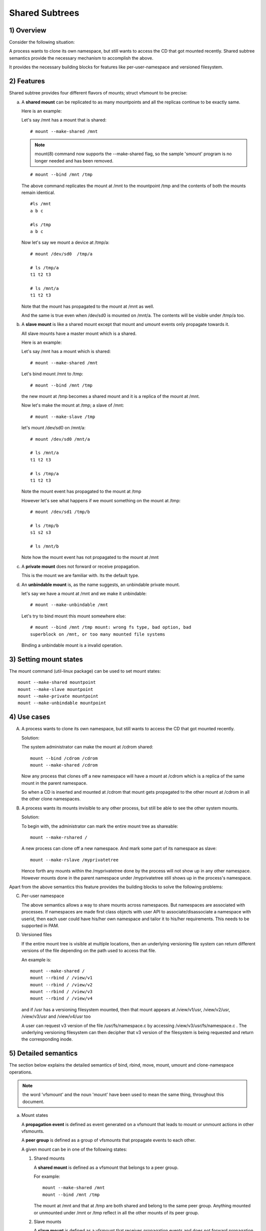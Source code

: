 .. SPDX-License-Identifier: GPL-2.0

===============
Shared Subtrees
===============

.. Contents:
	1) Overview
	2) Features
	3) Setting mount states
	4) Use-case
	5) Detailed semantics
	6) Quiz
	7) FAQ
	8) Implementation


1) Overview
-----------

Consider the following situation:

A process wants to clone its own namespace, but still wants to access the CD
that got mounted recently.  Shared subtree semantics provide the necessary
mechanism to accomplish the above.

It provides the necessary building blocks for features like per-user-namespace
and versioned filesystem.

2) Features
-----------

Shared subtree provides four different flavors of mounts; struct vfsmount to be
precise:


a) A **shared mount** can be replicated to as many mountpoints and all the
   replicas continue to be exactly same.

   Here is an example:

   Let's say /mnt has a mount that is shared::

     # mount --make-shared /mnt

   .. note::
      mount(8) command now supports the --make-shared flag,
      so the sample 'smount' program is no longer needed and has been
      removed.

   ::

     # mount --bind /mnt /tmp

   The above command replicates the mount at /mnt to the mountpoint /tmp
   and the contents of both the mounts remain identical.

   ::

     #ls /mnt
     a b c

     #ls /tmp
     a b c

   Now let's say we mount a device at /tmp/a::

     # mount /dev/sd0  /tmp/a

     # ls /tmp/a
     t1 t2 t3

     # ls /mnt/a
     t1 t2 t3

   Note that the mount has propagated to the mount at /mnt as well.

   And the same is true even when /dev/sd0 is mounted on /mnt/a. The
   contents will be visible under /tmp/a too.


b) A **slave mount** is like a shared mount except that mount and umount events
   only propagate towards it.

   All slave mounts have a master mount which is a shared.

   Here is an example:

   Let's say /mnt has a mount which is shared::

     # mount --make-shared /mnt

   Let's bind mount /mnt to /tmp::

     # mount --bind /mnt /tmp

   the new mount at /tmp becomes a shared mount and it is a replica of
   the mount at /mnt.

   Now let's make the mount at /tmp; a slave of /mnt::

     # mount --make-slave /tmp

   let's mount /dev/sd0 on /mnt/a::

     # mount /dev/sd0 /mnt/a

     # ls /mnt/a
     t1 t2 t3

     # ls /tmp/a
     t1 t2 t3

   Note the mount event has propagated to the mount at /tmp

   However let's see what happens if we mount something on the mount at
   /tmp::

     # mount /dev/sd1 /tmp/b

     # ls /tmp/b
     s1 s2 s3

     # ls /mnt/b

   Note how the mount event has not propagated to the mount at
   /mnt


c) A **private mount** does not forward or receive propagation.

   This is the mount we are familiar with. Its the default type.


d) An **unbindable mount** is, as the name suggests, an unbindable private
   mount.

   let's say we have a mount at /mnt and we make it unbindable::

     # mount --make-unbindable /mnt

   Let's try to bind mount this mount somewhere else::

     # mount --bind /mnt /tmp mount: wrong fs type, bad option, bad
     superblock on /mnt, or too many mounted file systems

   Binding a unbindable mount is a invalid operation.


3) Setting mount states
-----------------------

The mount command (util-linux package) can be used to set mount
states::

    mount --make-shared mountpoint
    mount --make-slave mountpoint
    mount --make-private mountpoint
    mount --make-unbindable mountpoint


4) Use cases
------------

A) A process wants to clone its own namespace, but still wants to
   access the CD that got mounted recently.

   Solution:

   The system administrator can make the mount at /cdrom shared::

     mount --bind /cdrom /cdrom
     mount --make-shared /cdrom

   Now any process that clones off a new namespace will have a
   mount at /cdrom which is a replica of the same mount in the
   parent namespace.

   So when a CD is inserted and mounted at /cdrom that mount gets
   propagated to the other mount at /cdrom in all the other clone
   namespaces.

B) A process wants its mounts invisible to any other process, but
   still be able to see the other system mounts.

   Solution:

   To begin with, the administrator can mark the entire mount tree
   as shareable::

     mount --make-rshared /

   A new process can clone off a new namespace. And mark some part
   of its namespace as slave::

     mount --make-rslave /myprivatetree

   Hence forth any mounts within the /myprivatetree done by the
   process will not show up in any other namespace. However mounts
   done in the parent namespace under /myprivatetree still shows
   up in the process's namespace.


Apart from the above semantics this feature provides the
building blocks to solve the following problems:

C)  Per-user namespace

    The above semantics allows a way to share mounts across
    namespaces.  But namespaces are associated with processes. If
    namespaces are made first class objects with user API to
    associate/disassociate a namespace with userid, then each user
    could have his/her own namespace and tailor it to his/her
    requirements. This needs to be supported in PAM.

D)  Versioned files

    If the entire mount tree is visible at multiple locations, then
    an underlying versioning file system can return different
    versions of the file depending on the path used to access that
    file.

    An example is::

       mount --make-shared /
       mount --rbind / /view/v1
       mount --rbind / /view/v2
       mount --rbind / /view/v3
       mount --rbind / /view/v4

    and if /usr has a versioning filesystem mounted, then that
    mount appears at /view/v1/usr, /view/v2/usr, /view/v3/usr and
    /view/v4/usr too

    A user can request v3 version of the file /usr/fs/namespace.c
    by accessing /view/v3/usr/fs/namespace.c . The underlying
    versioning filesystem can then decipher that v3 version of the
    filesystem is being requested and return the corresponding
    inode.

5) Detailed semantics
---------------------
The section below explains the detailed semantics of
bind, rbind, move, mount, umount and clone-namespace operations.

.. Note::
   the word 'vfsmount' and the noun 'mount' have been used
   to mean the same thing, throughout this document.

a) Mount states

   A **propagation event** is defined as event generated on a vfsmount
   that leads to mount or unmount actions in other vfsmounts.

   A **peer group** is defined as a group of vfsmounts that propagate
   events to each other.

   A given mount can be in one of the following states:

   (1) Shared mounts

       A **shared mount** is defined as a vfsmount that belongs to a
       peer group.

       For example::

         mount --make-shared /mnt
         mount --bind /mnt /tmp

       The mount at /mnt and that at /tmp are both shared and belong
       to the same peer group. Anything mounted or unmounted under
       /mnt or /tmp reflect in all the other mounts of its peer
       group.


   (2) Slave mounts

       A **slave mount** is defined as a vfsmount that receives
       propagation events and does not forward propagation events.

       A slave mount as the name implies has a master mount from which
       mount/unmount events are received. Events do not propagate from
       the slave mount to the master.  Only a shared mount can be made
       a slave by executing the following command::

         mount --make-slave mount

       A shared mount that is made as a slave is no more shared unless
       modified to become shared.

   (3) Shared and Slave

       A vfsmount can be both **shared** as well as **slave**.  This state
       indicates that the mount is a slave of some vfsmount, and
       has its own peer group too.  This vfsmount receives propagation
       events from its master vfsmount, and also forwards propagation
       events to its 'peer group' and to its slave vfsmounts.

       Strictly speaking, the vfsmount is shared having its own
       peer group, and this peer-group is a slave of some other
       peer group.

       Only a slave vfsmount can be made as 'shared and slave' by
       either executing the following command::

         mount --make-shared mount

       or by moving the slave vfsmount under a shared vfsmount.

   (4) Private mount

       A **private mount** is defined as vfsmount that does not
       receive or forward any propagation events.

   (5) Unbindable mount

       A **unbindable mount** is defined as vfsmount that does not
       receive or forward any propagation events and cannot
       be bind mounted.


       State diagram:

       The state diagram below explains the state transition of a mount,
       in response to various commands::

            -----------------------------------------------------------------------
            |             |make-shared |  make-slave  | make-private |make-unbindab|
            --------------|------------|--------------|--------------|-------------|
            |shared       |shared      |*slave/private|   private    | unbindable  |
            |             |            |              |              |             |
            |-------------|------------|--------------|--------------|-------------|
            |slave        |shared      | **slave      |    private   | unbindable  |
            |             |and slave   |              |              |             |
            |-------------|------------|--------------|--------------|-------------|
            |shared       |shared      | slave        |    private   | unbindable  |
            |and slave    |and slave   |              |              |             |
            |-------------|------------|--------------|--------------|-------------|
            |private      |shared      |  **private   |    private   | unbindable  |
            |-------------|------------|--------------|--------------|-------------|
            |unbindable   |shared      |**unbindable  |    private   | unbindable  |
            ------------------------------------------------------------------------

            * if the shared mount is the only mount in its peer group, making it
            slave, makes it private automatically. Note that there is no master to
            which it can be slaved to.

            ** slaving a non-shared mount has no effect on the mount.

       Apart from the commands listed below, the 'move' operation also changes
       the state of a mount depending on type of the destination mount. Its
       explained in section 5d.

b) Bind semantics

   Consider the following command::

     mount --bind A/a  B/b

   where 'A' is the source mount, 'a' is the dentry in the mount 'A', 'B'
   is the destination mount and 'b' is the dentry in the destination mount.

   The outcome depends on the type of mount of 'A' and 'B'. The table
   below contains quick reference::

            --------------------------------------------------------------------------
            |         BIND MOUNT OPERATION                                           |
            |************************************************************************|
            |source(A)->| shared      |       private  |       slave    | unbindable |
            | dest(B)  |              |                |                |            |
            |   |      |              |                |                |            |
            |   v      |              |                |                |            |
            |************************************************************************|
            |  shared  | shared       |     shared     | shared & slave |  invalid   |
            |          |              |                |                |            |
            |non-shared| shared       |      private   |      slave     |  invalid   |
            **************************************************************************

   Details:

   1. 'A' is a shared mount and 'B' is a shared mount. A new mount 'C'
      which is clone of 'A', is created. Its root dentry is 'a' . 'C' is
      mounted on mount 'B' at dentry 'b'. Also new mount 'C1', 'C2', 'C3' ...
      are created and mounted at the dentry 'b' on all mounts where 'B'
      propagates to. A new propagation tree containing 'C1',..,'Cn' is
      created. This propagation tree is identical to the propagation tree of
      'B'.  And finally the peer-group of 'C' is merged with the peer group
      of 'A'.

   2. 'A' is a private mount and 'B' is a shared mount. A new mount 'C'
      which is clone of 'A', is created. Its root dentry is 'a'. 'C' is
      mounted on mount 'B' at dentry 'b'. Also new mount 'C1', 'C2', 'C3' ...
      are created and mounted at the dentry 'b' on all mounts where 'B'
      propagates to. A new propagation tree is set containing all new mounts
      'C', 'C1', .., 'Cn' with exactly the same configuration as the
      propagation tree for 'B'.

   3. 'A' is a slave mount of mount 'Z' and 'B' is a shared mount. A new
      mount 'C' which is clone of 'A', is created. Its root dentry is 'a' .
      'C' is mounted on mount 'B' at dentry 'b'. Also new mounts 'C1', 'C2',
      'C3' ... are created and mounted at the dentry 'b' on all mounts where
      'B' propagates to. A new propagation tree containing the new mounts
      'C','C1',..  'Cn' is created. This propagation tree is identical to the
      propagation tree for 'B'. And finally the mount 'C' and its peer group
      is made the slave of mount 'Z'.  In other words, mount 'C' is in the
      state 'slave and shared'.

   4. 'A' is a unbindable mount and 'B' is a shared mount. This is a
      invalid operation.

   5. 'A' is a private mount and 'B' is a non-shared(private or slave or
      unbindable) mount. A new mount 'C' which is clone of 'A', is created.
      Its root dentry is 'a'. 'C' is mounted on mount 'B' at dentry 'b'.

   6. 'A' is a shared mount and 'B' is a non-shared mount. A new mount 'C'
      which is a clone of 'A' is created. Its root dentry is 'a'. 'C' is
      mounted on mount 'B' at dentry 'b'.  'C' is made a member of the
      peer-group of 'A'.

   7. 'A' is a slave mount of mount 'Z' and 'B' is a non-shared mount. A
      new mount 'C' which is a clone of 'A' is created. Its root dentry is
      'a'.  'C' is mounted on mount 'B' at dentry 'b'. Also 'C' is set as a
      slave mount of 'Z'. In other words 'A' and 'C' are both slave mounts of
      'Z'.  All mount/unmount events on 'Z' propagates to 'A' and 'C'. But
      mount/unmount on 'A' do not propagate anywhere else. Similarly
      mount/unmount on 'C' do not propagate anywhere else.

   8. 'A' is a unbindable mount and 'B' is a non-shared mount. This is a
      invalid operation. A unbindable mount cannot be bind mounted.

c) Rbind semantics

   rbind is same as bind. Bind replicates the specified mount.  Rbind
   replicates all the mounts in the tree belonging to the specified mount.
   Rbind mount is bind mount applied to all the mounts in the tree.

   If the source tree that is rbind has some unbindable mounts,
   then the subtree under the unbindable mount is pruned in the new
   location.

   eg:

   let's say we have the following mount tree::

                A
              /   \
              B   C
             / \ / \
             D E F G

   Let's say all the mount except the mount C in the tree are
   of a type other than unbindable.

   If this tree is rbound to say Z

   We will have the following tree at the new location::

                Z
                |
                A'
               /
              B'                Note how the tree under C is pruned
             / \                in the new location.
            D' E'



d) Move semantics

   Consider the following command::

     mount --move A  B/b

   where 'A' is the source mount, 'B' is the destination mount and 'b' is
   the dentry in the destination mount.

   The outcome depends on the type of the mount of 'A' and 'B'. The table
   below is a quick reference::

            ---------------------------------------------------------------------------
            |                   MOVE MOUNT OPERATION                                 |
            |**************************************************************************
            | source(A)->| shared      |       private  |       slave    | unbindable |
            | dest(B)  |               |                |                |            |
            |   |      |               |                |                |            |
            |   v      |               |                |                |            |
            |**************************************************************************
            |  shared  | shared        |     shared     |shared and slave|  invalid   |
            |          |               |                |                |            |
            |non-shared| shared        |      private   |    slave       | unbindable |
            ***************************************************************************

   .. Note:: moving a mount residing under a shared mount is invalid.

   Details follow:

   1. 'A' is a shared mount and 'B' is a shared mount.  The mount 'A' is
      mounted on mount 'B' at dentry 'b'.  Also new mounts 'A1', 'A2'...'An'
      are created and mounted at dentry 'b' on all mounts that receive
      propagation from mount 'B'. A new propagation tree is created in the
      exact same configuration as that of 'B'. This new propagation tree
      contains all the new mounts 'A1', 'A2'...  'An'.  And this new
      propagation tree is appended to the already existing propagation tree
      of 'A'.

   2. 'A' is a private mount and 'B' is a shared mount. The mount 'A' is
      mounted on mount 'B' at dentry 'b'. Also new mount 'A1', 'A2'... 'An'
      are created and mounted at dentry 'b' on all mounts that receive
      propagation from mount 'B'. The mount 'A' becomes a shared mount and a
      propagation tree is created which is identical to that of
      'B'. This new propagation tree contains all the new mounts 'A1',
      'A2'...  'An'.

   3. 'A' is a slave mount of mount 'Z' and 'B' is a shared mount.  The
      mount 'A' is mounted on mount 'B' at dentry 'b'.  Also new mounts 'A1',
      'A2'... 'An' are created and mounted at dentry 'b' on all mounts that
      receive propagation from mount 'B'. A new propagation tree is created
      in the exact same configuration as that of 'B'. This new propagation
      tree contains all the new mounts 'A1', 'A2'...  'An'.  And this new
      propagation tree is appended to the already existing propagation tree of
      'A'.  Mount 'A' continues to be the slave mount of 'Z' but it also
      becomes 'shared'.

   4. 'A' is a unbindable mount and 'B' is a shared mount. The operation
      is invalid. Because mounting anything on the shared mount 'B' can
      create new mounts that get mounted on the mounts that receive
      propagation from 'B'.  And since the mount 'A' is unbindable, cloning
      it to mount at other mountpoints is not possible.

   5. 'A' is a private mount and 'B' is a non-shared(private or slave or
      unbindable) mount. The mount 'A' is mounted on mount 'B' at dentry 'b'.

   6. 'A' is a shared mount and 'B' is a non-shared mount.  The mount 'A'
      is mounted on mount 'B' at dentry 'b'.  Mount 'A' continues to be a
      shared mount.

   7. 'A' is a slave mount of mount 'Z' and 'B' is a non-shared mount.
      The mount 'A' is mounted on mount 'B' at dentry 'b'.  Mount 'A'
      continues to be a slave mount of mount 'Z'.

   8. 'A' is a unbindable mount and 'B' is a non-shared mount. The mount
      'A' is mounted on mount 'B' at dentry 'b'. Mount 'A' continues to be a
      unbindable mount.

e) Mount semantics

   Consider the following command::

     mount device  B/b

   'B' is the destination mount and 'b' is the dentry in the destination
   mount.

   The above operation is the same as bind operation with the exception
   that the source mount is always a private mount.


f) Unmount semantics

   Consider the following command::

     umount A

   where 'A' is a mount mounted on mount 'B' at dentry 'b'.

   If mount 'B' is shared, then all most-recently-mounted mounts at dentry
   'b' on mounts that receive propagation from mount 'B' and does not have
   sub-mounts within them are unmounted.

   Example: Let's say 'B1', 'B2', 'B3' are shared mounts that propagate to
   each other.

   let's say 'A1', 'A2', 'A3' are first mounted at dentry 'b' on mount
   'B1', 'B2' and 'B3' respectively.

   let's say 'C1', 'C2', 'C3' are next mounted at the same dentry 'b' on
   mount 'B1', 'B2' and 'B3' respectively.

   if 'C1' is unmounted, all the mounts that are most-recently-mounted on
   'B1' and on the mounts that 'B1' propagates-to are unmounted.

   'B1' propagates to 'B2' and 'B3'. And the most recently mounted mount
   on 'B2' at dentry 'b' is 'C2', and that of mount 'B3' is 'C3'.

   So all 'C1', 'C2' and 'C3' should be unmounted.

   If any of 'C2' or 'C3' has some child mounts, then that mount is not
   unmounted, but all other mounts are unmounted. However if 'C1' is told
   to be unmounted and 'C1' has some sub-mounts, the umount operation is
   failed entirely.

g) Clone Namespace

   A cloned namespace contains all the mounts as that of the parent
   namespace.

   Let's say 'A' and 'B' are the corresponding mounts in the parent and the
   child namespace.

   If 'A' is shared, then 'B' is also shared and 'A' and 'B' propagate to
   each other.

   If 'A' is a slave mount of 'Z', then 'B' is also the slave mount of
   'Z'.

   If 'A' is a private mount, then 'B' is a private mount too.

   If 'A' is unbindable mount, then 'B' is a unbindable mount too.


6) Quiz
-------

A. What is the result of the following command sequence?

   ::

       mount --bind /mnt /mnt
       mount --make-shared /mnt
       mount --bind /mnt /tmp
       mount --move /tmp /mnt/1

   what should be the contents of /mnt /mnt/1 /mnt/1/1 should be?
   Should they all be identical? or should /mnt and /mnt/1 be
   identical only?


B. What is the result of the following command sequence?

   ::

       mount --make-rshared /
       mkdir -p /v/1
       mount --rbind / /v/1

   what should be the content of /v/1/v/1 be?


C. What is the result of the following command sequence?

   ::

       mount --bind /mnt /mnt
       mount --make-shared /mnt
       mkdir -p /mnt/1/2/3 /mnt/1/test
       mount --bind /mnt/1 /tmp
       mount --make-slave /mnt
       mount --make-shared /mnt
       mount --bind /mnt/1/2 /tmp1
       mount --make-slave /mnt

   At this point we have the first mount at /tmp and
   its root dentry is 1. Let's call this mount 'A'
   And then we have a second mount at /tmp1 with root
   dentry 2. Let's call this mount 'B'
   Next we have a third mount at /mnt with root dentry
   mnt. Let's call this mount 'C'

   'B' is the slave of 'A' and 'C' is a slave of 'B'
   A -> B -> C

   at this point if we execute the following command::

     mount --bind /bin /tmp/test

   The mount is attempted on 'A'

   will the mount propagate to 'B' and 'C' ?

   what would be the contents of
   /mnt/1/test be?

7) FAQ
------

1. Why is bind mount needed? How is it different from symbolic links?

   symbolic links can get stale if the destination mount gets
   unmounted or moved. Bind mounts continue to exist even if the
   other mount is unmounted or moved.

2. Why can't the shared subtree be implemented using exportfs?

   exportfs is a heavyweight way of accomplishing part of what
   shared subtree can do. I cannot imagine a way to implement the
   semantics of slave mount using exportfs?

3. Why is unbindable mount needed?

   Let's say we want to replicate the mount tree at multiple
   locations within the same subtree.

   if one rbind mounts a tree within the same subtree 'n' times
   the number of mounts created is an exponential function of 'n'.
   Having unbindable mount can help prune the unneeded bind
   mounts. Here is an example.

   step 1:
      let's say the root tree has just two directories with
      one vfsmount::

                                    root
                                   /    \
                                  tmp    usr

      And we want to replicate the tree at multiple
      mountpoints under /root/tmp

   step 2:
      ::


                        mount --make-shared /root

                        mkdir -p /tmp/m1

                        mount --rbind /root /tmp/m1

      the new tree now looks like this::

                                    root
                                   /    \
                                 tmp    usr
                                /
                               m1
                              /  \
                             tmp  usr
                             /
                            m1

      it has two vfsmounts

   step 3:
      ::

                            mkdir -p /tmp/m2
                            mount --rbind /root /tmp/m2

      the new tree now looks like this::

                                      root
                                     /    \
                                   tmp     usr
                                  /    \
                                m1       m2
                               / \       /  \
                             tmp  usr   tmp  usr
                             / \          /
                            m1  m2      m1
                                / \     /  \
                              tmp usr  tmp   usr
                              /        / \
                             m1       m1  m2
                            /  \
                          tmp   usr
                          /  \
                         m1   m2

                    it has 6 vfsmounts

   step 4:
      ::

                          mkdir -p /tmp/m3
                          mount --rbind /root /tmp/m3

      I won't draw the tree..but it has 24 vfsmounts


   at step i the number of vfsmounts is V[i] = i*V[i-1].
   This is an exponential function. And this tree has way more
   mounts than what we really needed in the first place.

   One could use a series of umount at each step to prune
   out the unneeded mounts. But there is a better solution.
   Unclonable mounts come in handy here.

   step 1:
      let's say the root tree has just two directories with
      one vfsmount::

                                    root
                                   /    \
                                  tmp    usr

         How do we set up the same tree at multiple locations under
         /root/tmp

   step 2:
      ::


                        mount --bind /root/tmp /root/tmp

                        mount --make-rshared /root
                        mount --make-unbindable /root/tmp

                        mkdir -p /tmp/m1

                        mount --rbind /root /tmp/m1

      the new tree now looks like this::

                                    root
                                   /    \
                                 tmp    usr
                                /
                               m1
                              /  \
                             tmp  usr

   step 3:
      ::

                            mkdir -p /tmp/m2
                            mount --rbind /root /tmp/m2

      the new tree now looks like this::

                                    root
                                   /    \
                                 tmp    usr
                                /   \
                               m1     m2
                              /  \     / \
                             tmp  usr tmp usr

   step 4:
      ::

                            mkdir -p /tmp/m3
                            mount --rbind /root /tmp/m3

      the new tree now looks like this::

                                          root
                                      /           \
                                     tmp           usr
                                 /    \    \
                               m1     m2     m3
                              /  \     / \    /  \
                             tmp  usr tmp usr tmp usr

8) Implementation
-----------------

A) Datastructure

   Several new fields are introduced to struct vfsmount:

   ->mnt_share
           Links together all the mount to/from which this vfsmount
           send/receives propagation events.

   ->mnt_slave_list
           Links all the mounts to which this vfsmount propagates
           to.

   ->mnt_slave
           Links together all the slaves that its master vfsmount
           propagates to.

   ->mnt_master
           Points to the master vfsmount from which this vfsmount
           receives propagation.

   ->mnt_flags
           Takes two more flags to indicate the propagation status of
           the vfsmount.  MNT_SHARE indicates that the vfsmount is a shared
           vfsmount.  MNT_UNCLONABLE indicates that the vfsmount cannot be
           replicated.

   All the shared vfsmounts in a peer group form a cyclic list through
   ->mnt_share.

   All vfsmounts with the same ->mnt_master form on a cyclic list anchored
   in ->mnt_master->mnt_slave_list and going through ->mnt_slave.

   ->mnt_master can point to arbitrary (and possibly different) members
   of master peer group.  To find all immediate slaves of a peer group
   you need to go through _all_ ->mnt_slave_list of its members.
   Conceptually it's just a single set - distribution among the
   individual lists does not affect propagation or the way propagation
   tree is modified by operations.

   All vfsmounts in a peer group have the same ->mnt_master.  If it is
   non-NULL, they form a contiguous (ordered) segment of slave list.

   A example propagation tree looks as shown in the figure below.

   .. note::
      Though it looks like a forest, if we consider all the shared
      mounts as a conceptual entity called 'pnode', it becomes a tree.

   ::


                        A <--> B <--> C <---> D
                       /|\            /|      |\
                      / F G          J K      H I
                     /
                    E<-->K
                        /|\
                       M L N

   In the above figure  A,B,C and D all are shared and propagate to each
   other.   'A' has got 3 slave mounts 'E' 'F' and 'G' 'C' has got 2 slave
   mounts 'J' and 'K'  and  'D' has got two slave mounts 'H' and 'I'.
   'E' is also shared with 'K' and they propagate to each other.  And
   'K' has 3 slaves 'M', 'L' and 'N'

   A's ->mnt_share links with the ->mnt_share of 'B' 'C' and 'D'

   A's ->mnt_slave_list links with ->mnt_slave of 'E', 'K', 'F' and 'G'

   E's ->mnt_share links with ->mnt_share of K

   'E', 'K', 'F', 'G' have their ->mnt_master point to struct vfsmount of 'A'

   'M', 'L', 'N' have their ->mnt_master point to struct vfsmount of 'K'

   K's ->mnt_slave_list links with ->mnt_slave of 'M', 'L' and 'N'

   C's ->mnt_slave_list links with ->mnt_slave of 'J' and 'K'

   J and K's ->mnt_master points to struct vfsmount of C

   and finally D's ->mnt_slave_list links with ->mnt_slave of 'H' and 'I'

   'H' and 'I' have their ->mnt_master pointing to struct vfsmount of 'D'.


   NOTE: The propagation tree is orthogonal to the mount tree.

B) Locking:

   ->mnt_share, ->mnt_slave, ->mnt_slave_list, ->mnt_master are protected
   by namespace_sem (exclusive for modifications, shared for reading).

   Normally we have ->mnt_flags modifications serialized by vfsmount_lock.
   There are two exceptions: do_add_mount() and clone_mnt().
   The former modifies a vfsmount that has not been visible in any shared
   data structures yet.
   The latter holds namespace_sem and the only references to vfsmount
   are in lists that can't be traversed without namespace_sem.

C) Algorithm:

   The crux of the implementation resides in rbind/move operation.

   The overall algorithm breaks the operation into 3 phases: (look at
   attach_recursive_mnt() and propagate_mnt())

   1. Prepare phase.

      For each mount in the source tree:

      a) Create the necessary number of mount trees to
         be attached to each of the mounts that receive
         propagation from the destination mount.
      b) Do not attach any of the trees to its destination.
         However note down its ->mnt_parent and ->mnt_mountpoint
      c) Link all the new mounts to form a propagation tree that
         is identical to the propagation tree of the destination
         mount.

      If this phase is successful, there should be 'n' new
      propagation trees; where 'n' is the number of mounts in the
      source tree.  Go to the commit phase

      Also there should be 'm' new mount trees, where 'm' is
      the number of mounts to which the destination mount
      propagates to.

      If any memory allocations fail, go to the abort phase.

   2. Commit phase.

      Attach each of the mount trees to their corresponding
      destination mounts.

   3. Abort phase.

      Delete all the newly created trees.

   .. Note::
      all the propagation related functionality resides in the file pnode.c


------------------------------------------------------------------------

version 0.1  (created the initial document, Ram Pai linuxram@us.ibm.com)

version 0.2  (Incorporated comments from Al Viro)
